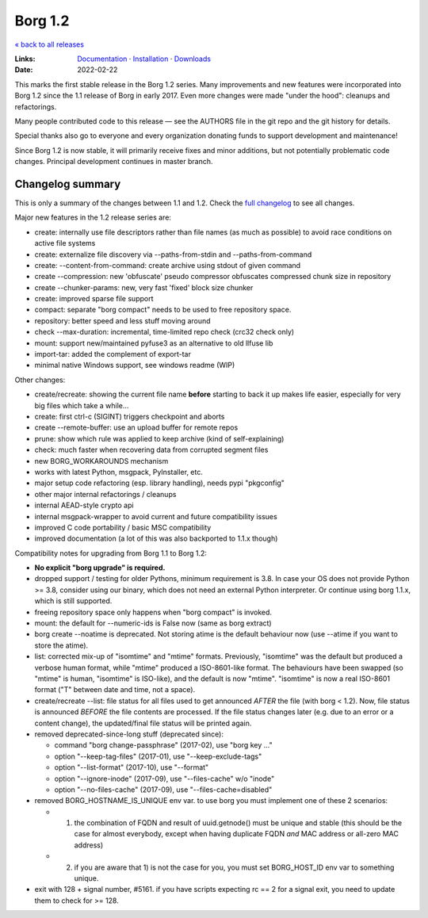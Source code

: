 Borg 1.2
========

`« back to all releases <.>`_

:Links: `Documentation <https://borgbackup.readthedocs.io/en/1.2-maint/>`_ · `Installation <https://borgbackup.readthedocs.io/en/1.2-maint/installation.html>`_ · `Downloads <https://github.com/borgbackup/borg/releases/latest>`_
:Date: 2022-02-22

This marks the first stable release in the Borg 1.2 series. Many improvements and new features
were incorporated into Borg 1.2 since the 1.1 release of Borg in early 2017. Even more changes
were made "under the hood": cleanups and refactorings.

Many people contributed code to this release — see the AUTHORS file in the git repo and the
git history for details.

Special thanks also go to everyone and every organization donating funds to support development
and maintenance!

Since Borg 1.2 is now stable, it will primarily receive fixes and minor additions,
but not potentially problematic code changes. Principal development continues in master branch.

Changelog summary
-----------------

This is only a summary of the changes between 1.1 and 1.2.
Check the `full changelog <https://borgbackup.readthedocs.io/en/1.2-maint/changes.html>`_
to see all changes.

Major new features in the 1.2 release series are:

- create: internally use file descriptors rather than file names (as much as
  possible) to avoid race conditions on active file systems
- create: externalize file discovery via --paths-from-stdin and --paths-from-command
- create: --content-from-command: create archive using stdout of given command
- create --compression: new 'obfuscate' pseudo compressor obfuscates compressed
  chunk size in repository
- create --chunker-params: new, very fast 'fixed' block size chunker
- create: improved sparse file support
- compact: separate "borg compact" needs to be used to free repository space.
- repository: better speed and less stuff moving around
- check --max-duration: incremental, time-limited repo check (crc32 check only)
- mount: support new/maintained pyfuse3 as an alternative to old llfuse lib
- import-tar: added the complement of export-tar
- minimal native Windows support, see windows readme (WIP)

Other changes:

- create/recreate: showing the current file name **before** starting to back it
  up makes life easier, especially for very big files which take a while...
- create: first ctrl-c (SIGINT) triggers checkpoint and aborts
- create --remote-buffer: use an upload buffer for remote repos
- prune: show which rule was applied to keep archive (kind of self-explaining)
- check: much faster when recovering data from corrupted segment files
- new BORG_WORKAROUNDS mechanism
- works with latest Python, msgpack, PyInstaller, etc.
- major setup code refactoring (esp. library handling), needs pypi "pkgconfig"
- other major internal refactorings / cleanups
- internal AEAD-style crypto api
- internal msgpack-wrapper to avoid current and future compatibility issues
- improved C code portability / basic MSC compatibility
- improved documentation (a lot of this was also backported to 1.1.x though)

Compatibility notes for upgrading from Borg 1.1 to Borg 1.2:

- **No explicit "borg upgrade" is required.**
- dropped support / testing for older Pythons, minimum requirement is 3.8.
  In case your OS does not provide Python >= 3.8, consider using our binary,
  which does not need an external Python interpreter. Or continue using
  borg 1.1.x, which is still supported.
- freeing repository space only happens when "borg compact" is invoked.
- mount: the default for --numeric-ids is False now (same as borg extract)
- borg create --noatime is deprecated. Not storing atime is the default behaviour
  now (use --atime if you want to store the atime).
- list: corrected mix-up of "isomtime" and "mtime" formats.
  Previously, "isomtime" was the default but produced a verbose human format,
  while "mtime" produced a ISO-8601-like format.
  The behaviours have been swapped (so "mtime" is human, "isomtime" is ISO-like),
  and the default is now "mtime".
  "isomtime" is now a real ISO-8601 format ("T" between date and time, not a space).
- create/recreate --list: file status for all files used to get announced *AFTER*
  the file (with borg < 1.2). Now, file status is announced *BEFORE* the file
  contents are processed. If the file status changes later (e.g. due to an error
  or a content change), the updated/final file status will be printed again.
- removed deprecated-since-long stuff (deprecated since):

  - command "borg change-passphrase" (2017-02), use "borg key ..."
  - option "--keep-tag-files" (2017-01), use "--keep-exclude-tags"
  - option "--list-format" (2017-10), use "--format"
  - option "--ignore-inode" (2017-09), use "--files-cache" w/o "inode"
  - option "--no-files-cache" (2017-09), use "--files-cache=disabled"
- removed BORG_HOSTNAME_IS_UNIQUE env var.
  to use borg you must implement one of these 2 scenarios:

  - 1) the combination of FQDN and result of uuid.getnode() must be unique
       and stable (this should be the case for almost everybody, except when
       having duplicate FQDN *and* MAC address or all-zero MAC address)
  - 2) if you are aware that 1) is not the case for you, you must set
       BORG_HOST_ID env var to something unique.
- exit with 128 + signal number, #5161.
  if you have scripts expecting rc == 2 for a signal exit, you need to update
  them to check for >= 128.
